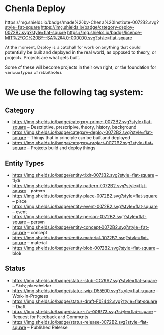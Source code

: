 * Chenla Deploy

[[https://img.shields.io/badge/made%20by-Chenla%20Institute-0072B2.svg?style=flat-square]] 
[[https://img.shields.io/badge/category-deploy-0072B2.svg?style=flat-square]]
[[https://img.shields.io/badge/licence-MIT%2FCC%20BY--SA%204.0-000000.svg?style=flat-square]]

At the moment, Deploy is a catchall for work on anything that could
potentially be built and deployed in the real world, as opposed to
theory, or projects.  Projects are what gets built.

Some of these will become projects in their own
right, or the foundation for various types of rabbitholes.  



* We use the following tag system:

** Category
- [[https://img.shields.io/badge/category-primer-0072B2.svg?style=flat-square]]
  -- Descriptive, prescripive, theory, history, background
- [[https://img.shields.io/badge/category-deploy-0072B2.svg?style=flat-square]]
  -- Things that in principle can be built and deployed
- [[https://img.shields.io/badge/category-project-0072B2.svg?style=flat-square]]
  -- Projects build and deploy things

** Entity Types

- [[https://img.shields.io/badge/entity-tl;dr-0072B2.svg?style=flat-square]] -- tl;dr
- [[https://img.shields.io/badge/entity-pattern-0072B2.svg?style=flat-square]]  -- pattern
- [[https://img.shields.io/badge/entity-place-0072B2.svg?style=flat-square]]  -- place
- [[https://img.shields.io/badge/entity-event-0072B2.svg?style=flat-square]]  -- event
- [[https://img.shields.io/badge/entity-person-0072B2.svg?style=flat-square]]  -- person
- [[https://img.shields.io/badge/entity-concept-0072B2.svg?style=flat-square]]  -- concept
- [[https://img.shields.io/badge/entity-material-0072B2.svg?style=flat-square]]  -- material
- [[https://img.shields.io/badge/entity-blob-0072B2.svg?style=flat-square]]  -- blob

** Status

- [[https://img.shields.io/badge/status-stub-CC79A7.svg?style=flat-square]]
  -- Stub; placeholder
- [[https://img.shields.io/badge/status-wip-D55E00.svg?style=flat-square]]
  -- Work-in-Progress
- [[https://img.shields.io/badge/status-draft-F0E442.svg?style=flat-square]] -- Draft
- [[https://img.shields.io/badge/status-rfc-009E73.svg?style=flat-square]]
  -- Request for Feedback and Comments
- [[https://img.shields.io/badge/status-release-0072B2.svg?style=flat-square]] -- Published Release
